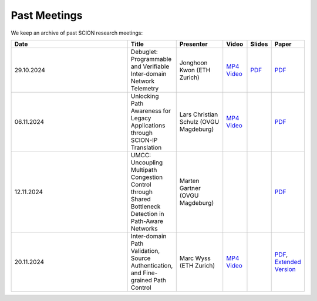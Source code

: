 Past Meetings
============================

We keep an archive of past SCION research meetings:

.. list-table:: 
    :widths: 6 1 2 1 1 1
    :header-rows: 1

    * - Date
      - Title
      - Presenter
      - Video
      - Slides
      - Paper
    * - 29.10.2024
      - Debuglet: Programmable and Verifiable Inter-domain Network Telemetry
      - Jonghoon Kwon (ETH Zurich)
      - `MP4 Video <https://drive.google.com/file/d/1Q75gVT_F8zM0cqWeFOgqjdM3e1CVfDHB/view?usp=drive_link>`__
      - `PDF <https://drive.google.com/file/d/1Q12OksrZH6p5LcuxhwWZOMMYIm4JBmAq/view?usp=sharing>`__
      - `PDF <https://netsec.ethz.ch/publications/papers/debuglets_ICDCS.pdf>`__
    * - 06.11.2024
      - Unlocking Path Awareness for Legacy Applications through SCION-IP Translation
      - Lars Christian Schulz (OVGU Magdeburg)
      - `MP4 Video <https://polybox.ethz.ch/index.php/s/MYS3xHjhP8bUgmi>`__
      - 
      - `PDF <https://dl.acm.org/doi/10.1145/3672197.3673437>`__
    * - 12.11.2024
      - UMCC: Uncoupling Multipath Congestion Control through Shared Bottleneck Detection in Path-Aware Networks
      - Marten Gartner (OVGU Magdeburg)
      - 
      -
      - `PDF <https://ieeexplore.ieee.org/abstract/document/10639760>`__
    * - 20.11.2024
      - Inter-domain Path Validation, Source Authentication, and Fine-grained Path Control  
      - Marc Wyss (ETH Zurich)
      - `MP4 Video <https://polybox.ethz.ch/index.php/s/VigRd58aNoCbO9Y>`__
      - 
      - `PDF <https://netsec.ethz.ch/publications/papers/2023_usenix_fabrid.pdf>`__, 
        `Extended Version <https://arxiv.org/pdf/2304.03108>`__ 
